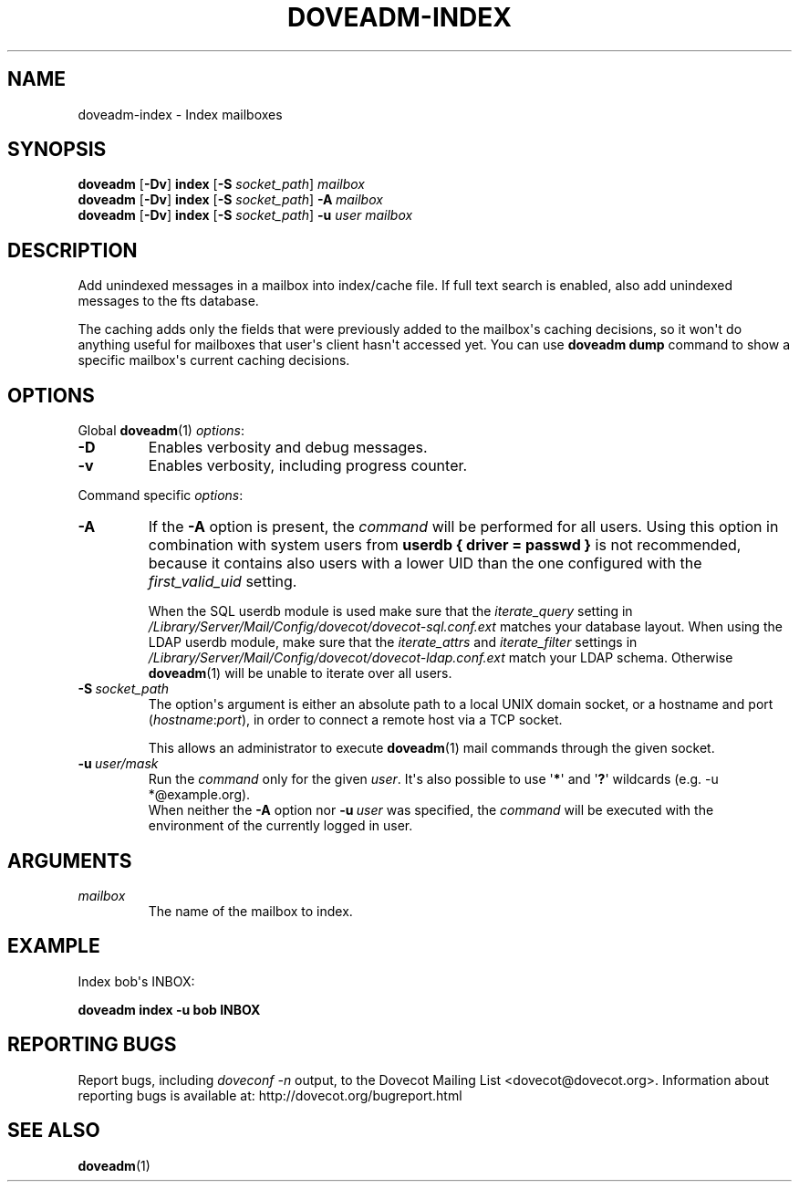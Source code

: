 .\" Copyright (c) 2010-2011 Dovecot authors, see the included COPYING file
.TH DOVEADM\-INDEX 1 "2011-05-11" "Dovecot v2.2" "Dovecot"
.SH NAME
doveadm\-index \- Index mailboxes
.\"------------------------------------------------------------------------
.SH SYNOPSIS
.BR doveadm " [" \-Dv "] " index " [" \-S
.IR socket_path "] " mailbox
.\"-------------------------------------
.br
.BR doveadm " [" \-Dv "] " index " [" \-S
.IR socket_path "] "
.BI \-A \ mailbox
.\"-------------------------------------
.br
.BR doveadm " [" \-Dv "] " index " [" \-S
.IR socket_path "] "
.BI \-u " user mailbox"
.\"------------------------------------------------------------------------
.SH DESCRIPTION
Add unindexed messages in a mailbox into index/cache file. If full text
search is enabled, also add unindexed messages to the fts database.
.PP
The caching adds only the fields that were previously added to the
mailbox\(aqs caching decisions, so it won\(aqt do anything useful for
mailboxes that user\(aqs client hasn\(aqt accessed yet. You can use
.B doveadm dump
command to show a specific mailbox\(aqs current caching decisions.
.\"------------------------------------------------------------------------
.SH OPTIONS
Global
.BR doveadm (1)
.IR options :
.TP
.B \-D
Enables verbosity and debug messages.
.TP
.B \-v
Enables verbosity, including progress counter.
.\" --- command specific options --- "/.
.PP
Command specific
.IR options :
.\"-------------------------------------
.TP
.B \-A
If the
.B \-A
option is present, the
.I command
will be performed for all users.
Using this option in combination with system users from
.B userdb { driver = passwd }
is not recommended, because it contains also users with a lower UID than
the one configured with the
.I first_valid_uid
setting.
.sp
When the SQL userdb module is used make sure that the
.I iterate_query
setting in
.I /Library/Server/Mail/Config/dovecot/dovecot\-sql.conf.ext
matches your database layout.
When using the LDAP userdb module, make sure that the
.IR iterate_attrs " and " iterate_filter
settings in
.I /Library/Server/Mail/Config/dovecot/dovecot-ldap.conf.ext
match your LDAP schema.
Otherwise
.BR doveadm (1)
will be unable to iterate over all users.
.\"-------------------------------------
.TP
.BI \-S\  socket_path
The option\(aqs argument is either an absolute path to a local UNIX domain
socket, or a hostname and port
.RI ( hostname : port ),
in order to connect a remote host via a TCP socket.
.sp
This allows an administrator to execute
.BR doveadm (1)
mail commands through the given socket.
.\"-------------------------------------
.TP
.BI \-u\  user/mask
Run the
.I command
only for the given
.IR user .
It\(aqs also possible to use
.RB \(aq * \(aq
and
.RB \(aq ? \(aq
wildcards (e.g. \-u *@example.org).
.br
When neither the
.B \-A
option nor
.BI \-u\  user
was specified, the
.I command
will be executed with the environment of the
currently logged in user.
.\"------------------------------------------------------------------------
.SH ARGUMENTS
.TP
.I mailbox
The name of the mailbox to index.
.\"------------------------------------------------------------------------
.SH EXAMPLE
Index bob\(aqs INBOX:
.PP
.nf
.B doveadm index \-u bob INBOX
.fi
.\"------------------------------------------------------------------------
.SH REPORTING BUGS
Report bugs, including
.I doveconf \-n
output, to the Dovecot Mailing List <dovecot@dovecot.org>.
Information about reporting bugs is available at:
http://dovecot.org/bugreport.html
.\"------------------------------------------------------------------------
.SH SEE ALSO
.BR doveadm (1)
